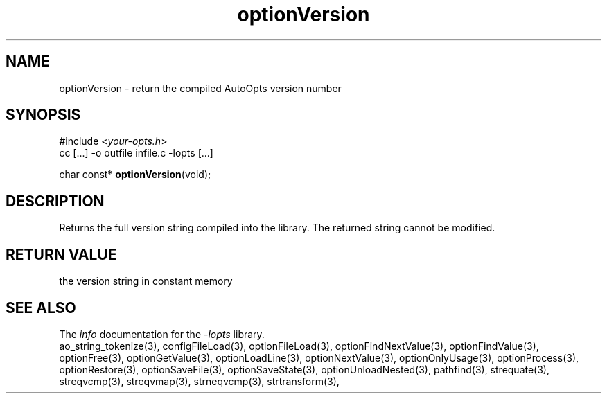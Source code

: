 .TH optionVersion 3 2007-02-17 "" "Programmer's Manual"
.\"  DO NOT EDIT THIS FILE   (optionVersion.3)
.\"  
.\"  It has been AutoGen-ed  Saturday February 17, 2007 at 12:52:14 PM PST
.\"  From the definitions    ./funcs.def
.\"  and the template file   agman3.tpl
.\"
.SH NAME
optionVersion - return the compiled AutoOpts version number
.sp 1
.SH SYNOPSIS

#include <\fIyour-opts.h\fP>
.br
cc [...] -o outfile infile.c -lopts [...]
.sp 1
char const* \fBoptionVersion\fP(void);
.sp 1
.SH DESCRIPTION
Returns the full version string compiled into the library.
The returned string cannot be modified.
.sp 1
.SH RETURN VALUE
the version string in constant memory
.SH SEE ALSO
The \fIinfo\fP documentation for the \fI-lopts\fP library.
.br
ao_string_tokenize(3), configFileLoad(3), optionFileLoad(3), optionFindNextValue(3), optionFindValue(3), optionFree(3), optionGetValue(3), optionLoadLine(3), optionNextValue(3), optionOnlyUsage(3), optionProcess(3), optionRestore(3), optionSaveFile(3), optionSaveState(3), optionUnloadNested(3), pathfind(3), strequate(3), streqvcmp(3), streqvmap(3), strneqvcmp(3), strtransform(3),
